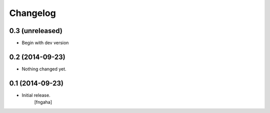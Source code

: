 Changelog
=========


0.3 (unreleased)
----------------

- Begin with dev version


0.2 (2014-09-23)
----------------

- Nothing changed yet.


0.1 (2014-09-23)
----------------

- Initial release.
    [fngaha]
